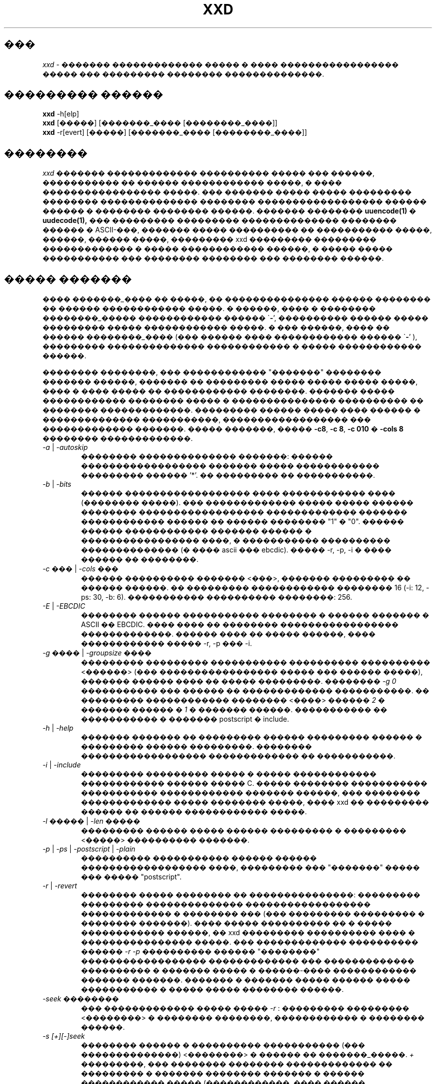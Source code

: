 .TH XXD 1 "August 1996" "�������� man ��� xxd"
.\"
.\" 21st May 1996
.\" Man page author:
.\"    Tony Nugent <tony@sctnugen.ppp.gu.edu.au> <T.Nugent@sct.gu.edu.au>
.\"    Changes by Bram Moolenaar <Bram@vim.org>
.SH ���
.I xxd
\- ������� ������������� ����� � ���� ����������������� ����� ��� ���������
�������� ��������������.
.SH ��������� ������
.B xxd
\-h[elp]
.br
.B xxd
[�����] [�������_���� [��������_����]]
.br
.B xxd
\-r[evert] [�����] [�������_���� [��������_����]]
.SH ��������
.I xxd
������� ������������� ���������� ����� ��� ������, ����������� �� ������
������������ �����, � ���� ����������������� �����. ��� ������� ����� �����
��������� �������� �������������� �������� ������������������ ������ ������
� �������� �������� ������.
������� ��������
.BR uuencode(1)
�
.BR uudecode(1),
��� ��������� ��������� �������������� �������� ������ � ASCII-���, 
������� ����� ���������� �� ����������� �����, ������, ������ �����, ���������
xxd ��������� ��������� ������������� � ����� ������������ ������,
� ����� ����� ����������� ��� �������� �������� ��� �������� ������.
.SH ����� �������
����
.I �������_����
�� �����, �� ��������������� ������ �������� �� ������ ������������ �����.
� ������, ���� � ��������
.I ��������_�����
������������ ������
.RB \` \- ',
���������� ������ ����� ��������� ����� ������������ �����.
� ��� ������, ���� �� ������
.I ��������_����
(��� ������ ���� ������������ ������
.RB \` \- '
), ��������� �������������� ������������ � ����� ������������ ������.
.PP
�������� ��������, ��� ������������ "�������" �������� ������� ������, ������� ��
��������� ����� ����� ����� �����, ���� � ���� ����� �� ������������ ��������.
������� ����� ������������ �������� ����� � ��������������� ���������� �� ��������
�������������. ��������� ������ ����� ���� ������ � �������������� �����������,
������������������ ��� ������������� �������.
����� �������, �����
.BR \-c8 ,
.BR "\-c 8" ,
.B \-c 010
�
.B \-cols 8
�������� �������������.
.PP
.TP
.IR \-a " | " \-autoskip
�������� �������������� �������: ������ ������������������
������� ����� ������������ ��������� ������ '*'. �� ���������
�� �����������.
.TP
.IR \-b " | " \-bits
������ ������������������ ���� ������������ ���� (�������� �����).
��� ������������� ����� ����� ������ �������� ������������������ �������������
������� ������������ ������ �� ������ �������� "1" � "0". ������ ������
������������ ������� ������ � ����������������� ����, � ����������� ���������� 
�������������� (� ���� ascii ��� ebcdic). ����� \-r, \-p, \-i � ���� ������
�� ��������.
.TP
.IR "\-c ��� " | " \-cols ���"
������ ���������� �������
.RI < ��� >,
������� ��������� �� ������ ������. �� ��������� ������������ �������� 16 
(\-i: 12, \-ps: 30, \-b: 6). 
����������� ���������� ��������: 256.
.TP
.IR \-E " | " \-EBCDIC
�������� ������ ����������� �������� � ������ ������� � ASCII �� EBCDIC. ���� ����
�� �������� ����������������� �������������. ������ ���� �� ����� ������,
���� ������������ ����� \-r, \-p ��� \-i.
.TP
.IR "\-g ���� " | " \-groupsize ����"
��������� ��������� ����������� ���������� ����������
.RI < ������ >
(��� ����������������� ����� ��� ������ �����), ������� ������ ���� �� ����� ���������.
��������
.I \-g 0 
����������� ��� ������ �� ������������� �����������.
�� ��������� ������������ ��������
.RI < ���� "> ������ " 2
� ������� ������ � \fI1\fP � ������� ������. ����������� �� �����������
� ������� postscript � include.
.TP
.IR \-h " | " \-help
������� ������� �� ��������� ������ ��������� ������ � ��������� ������ ���������.
�������� ������������������ ������������� �� �����������.
.TP
.IR \-i " | " \-include
��������� ��������� ����� � ����� ������������ ������������ ������ ����� C.
����� �������� ����������� ����������� ������������ ������� ������, ��� ��������
������������� ����� �������� �����, ���� xxd �� ��������� ������ �� ������ ������������
�����.
.TP
.IR "\-l ����� " | " \-len �����"
��������� ������ ����� ������ ��������� � ���������
.RI  < ����� >
���������� �������.
.TP
.IR \-p " | " \-ps " | " \-postscript " | " \-plain
���������� ����������� ������ ������ ������������������ ����, 
��������� ��� "�������" ����� ��� ����� "postscript".
.TP
.IR \-r " | " \-revert
�������� ����� �������� �� ���������������: ��������� ��������� �������������� 
������������������ ������������� � �������� ��� (��� ��������� ��������� � �������� �������).
���� ����� ���������� �� � ����� ������������ ������, �� xxd ��������� ���������� ���� 
� ���������������� �����. ��� ������������� ���������� ������
.I \-r \-p
���������� ������ "��������" ������������������ ������������� ��� �������������
���������� � ������� ����� � ������-���� ������������ ������� �������. ������� 
� ������� ����� ������ ����� ����������� � ����� ����� �������� ������.
.TP
.I \-seek ��������
��� ������������� ����� �����
.I \-r
: ��������� ���������
.RI < �������� >
� �������� ��������, ������������ � �������� ������.
.TP
.I \-s [\+][\-]seek
�������� ������ � ���������� ����������� (��� ��������������)
.RI < �������� >
� ������ �� �������_�����.
\fI\+ \fR���������, ��� �������� �������� ������������� �� ���������
� ������� �������� ������� � ������ ������������ ����� (������������, ���� ������
���������� �� �� ������ ������������ �����). \fI\- \fR���������, ��� ������ ���� ���������
��������� ���������� �������� �� ����� ����� (����, ���� ���������� � \fI \+ \fR: 
����� ������� ������� ����� � ������ ������������ �����).
���� ���� \-s �� ������������, �� xxd �������� ������ �� ������� ������� � �����.
.TP
.I \-u
���������� ����������������� ����� � ������� ��������. �� ��������� ������������ ����� �
������ �������� ��������.
.TP
.IR \-v " | " \-version
���������� ���������� � ������ ���������.
.SH ��������� �����
.PP
.I xxd \-r
�������� ���������� ����������� ��� ������������� ���������� � ������� �����.
���� �������� ����� �� �������� �����, �� ������ ����� � ������ ������ ������
������������������ ������������� ����� ���� ����������������, ��������� ������ �����
���� ��������� ��� ������������ ���� � ������. � ���� ������� xxd ����������
lseek(2) ��� �������� � ��������� �������. ���� ����� �� �������� ����� 
����������, �� ��������� ������ �������� �����, ������� ����������� �������� 
�������.
.PP
.I xxd \-r
������� �� ������� ��������� �� �������. ����� ������������ �����.
.PP
��� �������������� ����������������� ������������� �������� ������ ��������� 
��������, ��� 
.I xxd \-r
���������� � ������ ����� ����� ������ ����� ��������� ������������ ���������� 
������� ����������������� ������ (��. ���� \-c). ��� ��������, ��� ���������,
��������� � ������� � ��������� ��������� ascii (��� ebcdic), ������ ������������.
��� �������� �������������� ������������������ ������������� � �����
postscript � ������� ������� xxd \-r \-p ���������� ������� �� �����������. 
� ���� ������ ������������ ��� �������, ������� ������ �� ���� ����������������� ����.
.PP
�������� �������� �� �������� ����� ���������
.PP
\fI% xxd \-i ����\fR
.PP
�
.PP
\fI% xxd \-i \< ����\fR
.PP
�������
.I xxd \-s \+seek
����� ���������� ��
.I xxd \-s seek,
��������� ��� ����, ����� "��������" ������ �� ����� �����, ������������ ����� lseek(2).
��� ������������� `+' ��������� ����� ����������, ���� ������� ������
��������� � ������ ������������ �����, � ������� � ����� ������������ ����� �� ���������
� ������ ����� � ���� �������, ����� ��������� xxd �������� � ���������� � ������ �����.
������������� ������� ������� ��������� (��� �ݣ ������ ��������!) ��������...
.PP
������� ����� ������ ������������ �����; ����������, ��������� 'cat' ��� ���������
������ �� ����� ������ ������������ �����:
.PP
\fI% sh \-c 'cat > plain_copy; xxd \-s 0 > hex_copy' < file
.PP
����� ������������������ ������������� �� ������� � ����� 0x480 
(= 1024+128).
������ `+' �������� "������������ ������� �������", ����� ������� `128' �����������
� ������� ���������, ��� ��������� ������ dd:
.PP
\fI% sh \-c 'dd of=plain_snippet bs=1k count=1; xxd \-s +128 > hex_snippet' < file
.PP
����� ������������������ ������������� �� ������� � ����� 0x100 
(= 1024-768):
.PP
\fI% sh \-c 'dd of=plain_snippet bs=1k count=1; xxd \-s +-768 > hex_snippet' < file
.PP
� �� �� �����, ������� ��������, ��� �������� �������� ����������� �������� �����,
��� ��� ������ `+' ������ �� ������������. ����� ������������ ��������� �� ������� 
xxd � ������� strace(1) ��� truss(1) � ��� �������, ����� ����������� ����
\-s.
.SH �������
.PP
.br
������� �ӣ, ����� ������ �ң� ����� (0x30 ������) �����
.B file
:
.PP
\fI% xxd \-s 0x30 file
.PP
.br
������� ��� ������ (0x30 ������) �� ����� �����
.B file
:
.PP
\fI% xxd \-s \-0x30 file
.PP
.br
������� 120 ������ � ���� ������������ ������������������ �������������
�� 20 ������� � ������:
.PP
\fI% xxd \-l 120 \-ps \-c 20 xxd.1\fR
.br
2e544820585844203120224d616e75616c207061
.br
676520666f7220787864220a2e5c220a2e5c2220
.br
32317374204d617920313939360a2e5c22204d61
.br
6e207061676520617574686f723a0a2e5c222020
.br
2020546f6e79204e7567656e74203c746f6e7940
.br
7363746e7567656e2e7070702e67752e6564752e
.br
.PP
.br
������� ������ 120 ������ ���� �������� ����������� �� 12 ������� � ������:
.PP
\fI% xxd \-l 120 \-c 12 xxd.1\fR
.br
0000000: 2e54 4820 5858 4420 3120 224d  .TH XXD 1 "M
.br
000000c: 616e 7561 6c20 7061 6765 2066  anual page f
.br
0000018: 6f72 2078 7864 220a 2e5c 220a  or xxd"..\\".
.br
0000024: 2e5c 2220 3231 7374 204d 6179  .\\" 21st May
.br
0000030: 2031 3939 360a 2e5c 2220 4d61   1996..\\" Ma
.br
000003c: 6e20 7061 6765 2061 7574 686f  n page autho
.br
0000048: 723a 0a2e 5c22 2020 2020 546f  r:..\\"    To
.br
0000054: 6e79 204e 7567 656e 7420 3c74  ny Nugent <t
.br
0000060: 6f6e 7940 7363 746e 7567 656e  ony@sctnugen
.br
000006c: 2e70 7070 2e67 752e 6564 752e  .ppp.gu.edu.
.PP
.br
�������� ���� �� ����� xxd.1:
.PP
\fI% xxd \-s 0x28 \-l 12 \-c 12 xxd.1\fR
.br
0000028: 3231 7374 204d 6179 2031 3939  21st May 199
.PP
.br
�����������
.B �������_����
�
.B ��������_����
� ����������� 100 ������ �� ��������� 0x00 � ������ �����:
.PP
\fI% xxd �������_���� | xxd \-r \-s 100 \> ��������_����\fR
.br
.PP
.br
�������� ���� � ����� xxd.1:
.PP
\fI% echo '0000029: 3574 68' | xxd \-r \- xxd.1\fR
.br
\fI% xxd \-s 0x28 \-l 12 \-c 12 xxd.1\fR
.br
0000028: 3235 7468 204d 6179 2031 3939  25th May 199
.PP
.br
������� 65537-������� ����, ��� ����� �������� ����� ��������
0x00, ����� ���������� �����, ������� ������ ����� �������� 'A'
(0x41):
.PP
\fI% echo '010000: 41' | xxd \-r \> file\fR
.PP
.br
������� ����������������� ������������� ����� ����� � 
�������������� ��������������� ��������:
.PP
\fI% xxd \-a \-c 12 file\fR
.br
0000000: 0000 0000 0000 0000 0000 0000  ............
.br
*
.br
000fffc: 0000 0000 40                   ....A
.PP
������� 1-������� ����, ���������� ������ 'A'.
����� ����� '\-r \-s' ����������� � ������� �����, ��������� � �����;
����� ������, �������������� ����� ������������:
.PP
\fI% echo '010000: 41' | xxd \-r \-s \-0x10000 \> file\fR
.PP
xxd ����� ������������ � �������� ������� � ���������, �������� � 
.B vim(1),
����� ������� ����������������� ������������� ������� �����
��������� `a' � `z':
.PP
\fI:'a,'z!xxd\fR
.PP
�� ������ ������������ xxd � �������� ������� � ���������, �������� � 
.B vim(1),
��� �������������� ������ �� ������������������ �������������
����� ��������� `a' � `z':
.PP
\fI:'a,'z!xxd \-r\fR
.PP
�� ������ ������������ xxd � �������� ������� � ���������, �������� �
.B vim(1),
��� �������������� ������ �� ������������ ������
������������������ �������������. ��������� ������ � ��������������� ������
� ��������
.PP
\fI!!xxd \-r\fR
.PP
����� ��������� ������������ ������ �� ������ �����:
.PP
\fI% xxd \-c1 < /dev/term/b &\fR
.br
\fI% stty < /dev/term/b \-echo \-opost \-isig \-icanon min 1\fR
.br
\fI% echo \-n foo > /dev/term/b\fR
.PP
.SH ������������ ��������
��������� xxd ��������� ������ �� ���������� ����������:
.TP
0
������ �� ����������.
.TP
\-1
�������� �� �������������� (����������
.I xxd \-r \-i
���� ����������).
.TP
1
������ ��� ������� ������ ��������� ������.
.TP
2
�������� �� ������� �����.
.TP
3
�������� � �������� �����.
.TP
4,5
����������� ������� ������ �����������.
.SH ������ �����
uuencode(1), uudecode(1), patch(1)
.br
.SH ��������������
���������� ���� ��������� ������������� ������������ ����� ţ ���������.
����������� ţ �� ���� ����� � ����. ��������� �����, ������������
������, ����������� �����������.
.br
.SH ������
��� �������� ����������� ������������� xxd ������ 1.7.
.SH �����
.br
(c) 1990-1997 ����� ������� (Juergen Weigert)
.br
<jnweiger@informatik.uni-erlangen.de>
.LP
�� ������ �������� �������������� ��������� �� ������� �� ����.
.br
���� ������������� ���� ��������� �������� ��� �����-�� �����,
���������� �� ����.
.br
���� �� �������� ������, �� � ��� �� ���ޣ�.
.PP
������ ������� �������� ����������� ������� ���� ��������� (Tony Nugent)
.br
<tony@sctnugen.ppp.gu.edu.au> <T.Nugent@sct.gu.edu.au>
.br
��������� ��������� ������� ������ ����������� (Bram Moolenaar).
�������� ��������������� ������� ��������� (Juergen Weigert).
.PP
